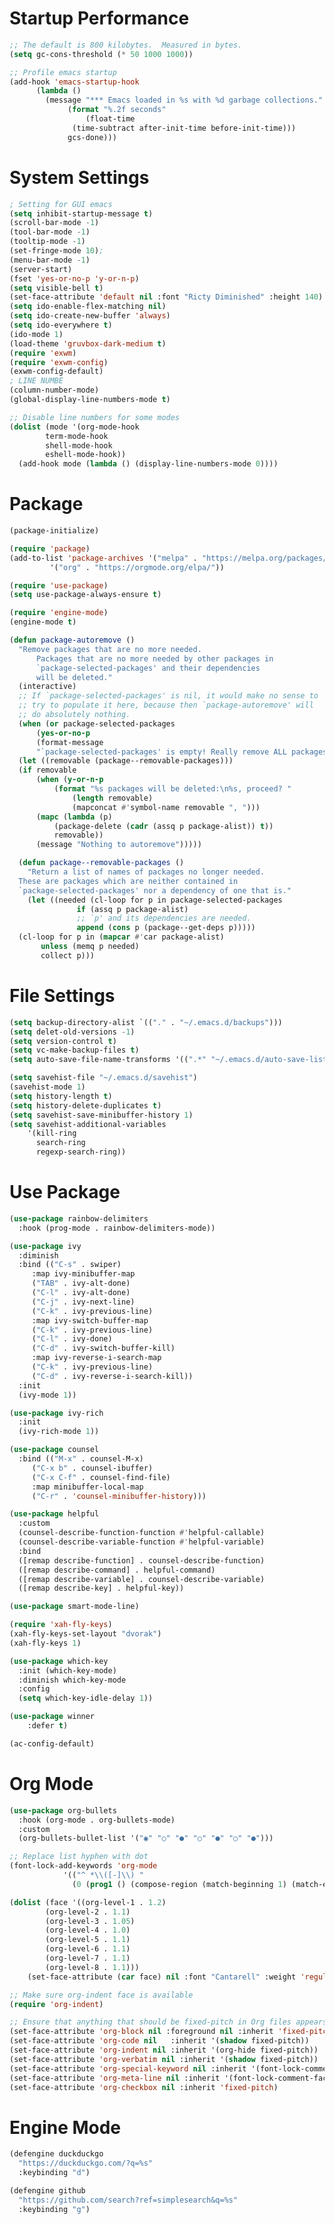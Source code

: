 * Startup Performance
#+begin_src emacs-lisp
  ;; The default is 800 kilobytes.  Measured in bytes.
  (setq gc-cons-threshold (* 50 1000 1000))

  ;; Profile emacs startup
  (add-hook 'emacs-startup-hook
	    (lambda ()
	      (message "*** Emacs loaded in %s with %d garbage collections."
		       (format "%.2f seconds"
			       (float-time
				(time-subtract after-init-time before-init-time)))
		       gcs-done)))
#+end_src
* System Settings
#+begin_src emacs-lisp
  ; Setting for GUI emacs
  (setq inhibit-startup-message t)
  (scroll-bar-mode -1)
  (tool-bar-mode -1)
  (tooltip-mode -1)
  (set-fringe-mode 10);
  (menu-bar-mode -1)
  (server-start)
  (fset 'yes-or-no-p 'y-or-n-p)
  (setq visible-bell t)
  (set-face-attribute 'default nil :font "Ricty Diminished" :height 140)
  (setq ido-enable-flex-matching nil)
  (setq ido-create-new-buffer 'always)
  (setq ido-everywhere t)
  (ido-mode 1)
  (load-theme 'gruvbox-dark-medium t)
  (require 'exwm)
  (require 'exwm-config)
  (exwm-config-default)
  ; LINE NUMBE
  (column-number-mode)
  (global-display-line-numbers-mode t)

  ;; Disable line numbers for some modes
  (dolist (mode '(org-mode-hook
		  term-mode-hook
		  shell-mode-hook
		  eshell-mode-hook))
    (add-hook mode (lambda () (display-line-numbers-mode 0))))
#+end_src
* Package
#+begin_src emacs-lisp
  (package-initialize)

  (require 'package)
  (add-to-list 'package-archives '("melpa" . "https://melpa.org/packages/")
	       '("org" . "https://orgmode.org/elpa/"))

  (require 'use-package)
  (setq use-package-always-ensure t)
  
  (require 'engine-mode)
  (engine-mode t)

  (defun package-autoremove ()
    "Remove packages that are no more needed.
	    Packages that are no more needed by other packages in
	    `package-selected-packages' and their dependencies
	    will be deleted."
    (interactive)
    ;; If `package-selected-packages' is nil, it would make no sense to
    ;; try to populate it here, because then `package-autoremove' will
    ;; do absolutely nothing.
    (when (or package-selected-packages
		(yes-or-no-p
		(format-message
		"`package-selected-packages' is empty! Really remove ALL packages? ")))
	(let ((removable (package--removable-packages)))
	(if removable
	    (when (y-or-n-p
		    (format "%s packages will be deleted:\n%s, proceed? "
			    (length removable)
			    (mapconcat #'symbol-name removable ", ")))
		(mapc (lambda (p)
			(package-delete (cadr (assq p package-alist)) t))
		    removable))
	    (message "Nothing to autoremove")))))

    (defun package--removable-packages ()
      "Return a list of names of packages no longer needed.
    These are packages which are neither contained in
    `package-selected-packages' nor a dependency of one that is."
      (let ((needed (cl-loop for p in package-selected-packages
			     if (assq p package-alist)
			     ;; `p' and its dependencies are needed.
			     append (cons p (package--get-deps p)))))
	(cl-loop for p in (mapcar #'car package-alist)
		 unless (memq p needed)
		 collect p)))
#+end_src
* File Settings
#+begin_src emacs-lisp
  (setq backup-directory-alist `(("." . "~/.emacs.d/backups")))
  (setq delet-old-versions -1)
  (setq version-control t)
  (setq vc-make-backup-files t)
  (setq auto-save-file-name-transforms '((".*" "~/.emacs.d/auto-save-list/" t)))

  (setq savehist-file "~/.emacs.d/savehist")
  (savehist-mode 1)
  (setq history-length t)
  (setq history-delete-duplicates t)
  (setq savehist-save-minibuffer-history 1)
  (setq savehist-additional-variables
	  '(kill-ring
	    search-ring
	    regexp-search-ring))
#+end_src
* Use Package
#+begin_src emacs-lisp
  (use-package rainbow-delimiters
    :hook (prog-mode . rainbow-delimiters-mode))

  (use-package ivy
    :diminish
    :bind (("C-s" . swiper)
	   :map ivy-minibuffer-map
	   ("TAB" . ivy-alt-done)
	   ("C-l" . ivy-alt-done)
	   ("C-j" . ivy-next-line)
	   ("C-k" . ivy-previous-line)
	   :map ivy-switch-buffer-map
	   ("C-k" . ivy-previous-line)
	   ("C-l" . ivy-done)
	   ("C-d" . ivy-switch-buffer-kill)
	   :map ivy-reverse-i-search-map
	   ("C-k" . ivy-previous-line)
	   ("C-d" . ivy-reverse-i-search-kill))
    :init
    (ivy-mode 1))

  (use-package ivy-rich
    :init
    (ivy-rich-mode 1))

  (use-package counsel
    :bind (("M-x" . counsel-M-x)
	   ("C-x b" . counsel-ibuffer)
	   ("C-x C-f" . counsel-find-file)
	   :map minibuffer-local-map
	   ("C-r" . 'counsel-minibuffer-history)))

  (use-package helpful
    :custom
    (counsel-describe-function-function #'helpful-callable)
    (counsel-describe-variable-function #'helpful-variable)
    :bind
    ([remap describe-function] . counsel-describe-function)
    ([remap describe-command] . helpful-command)
    ([remap describe-variable] . counsel-describe-variable)
    ([remap describe-key] . helpful-key))

  (use-package smart-mode-line)

  (require 'xah-fly-keys)
  (xah-fly-keys-set-layout "dvorak")
  (xah-fly-keys 1)

  (use-package which-key
    :init (which-key-mode)
    :diminish which-key-mode
    :config
    (setq which-key-idle-delay 1))

  (use-package winner
      :defer t)

  (ac-config-default)
#+end_src
* Org Mode
#+begin_src emacs-lisp
  (use-package org-bullets
    :hook (org-mode . org-bullets-mode)
    :custom
    (org-bullets-bullet-list '("◉" "○" "●" "○" "●" "○" "●")))

  ;; Replace list hyphen with dot
  (font-lock-add-keywords 'org-mode
			  '(("^ *\\([-]\\) "
			    (0 (prog1 () (compose-region (match-beginning 1) (match-end 1) "•"))))))

  (dolist (face '((org-level-1 . 1.2)
		  (org-level-2 . 1.1)
		  (org-level-3 . 1.05)
		  (org-level-4 . 1.0)
		  (org-level-5 . 1.1)
		  (org-level-6 . 1.1)
		  (org-level-7 . 1.1)
		  (org-level-8 . 1.1)))
      (set-face-attribute (car face) nil :font "Cantarell" :weight 'regular :height (cdr face)))

  ;; Make sure org-indent face is available
  (require 'org-indent)

  ;; Ensure that anything that should be fixed-pitch in Org files appears that way
  (set-face-attribute 'org-block nil :foreground nil :inherit 'fixed-pitch)
  (set-face-attribute 'org-code nil   :inherit '(shadow fixed-pitch))
  (set-face-attribute 'org-indent nil :inherit '(org-hide fixed-pitch))
  (set-face-attribute 'org-verbatim nil :inherit '(shadow fixed-pitch))
  (set-face-attribute 'org-special-keyword nil :inherit '(font-lock-comment-face fixed-pitch))
  (set-face-attribute 'org-meta-line nil :inherit '(font-lock-comment-face fixed-pitch))
  (set-face-attribute 'org-checkbox nil :inherit 'fixed-pitch)
#+end_src
* Engine Mode
#+begin_src emacs-lisp
  (defengine duckduckgo
    "https://duckduckgo.com/?q=%s"
    :keybinding "d")

  (defengine github
    "https://github.com/search?ref=simplesearch&q=%s"
    :keybinding "g")
#+end_src
